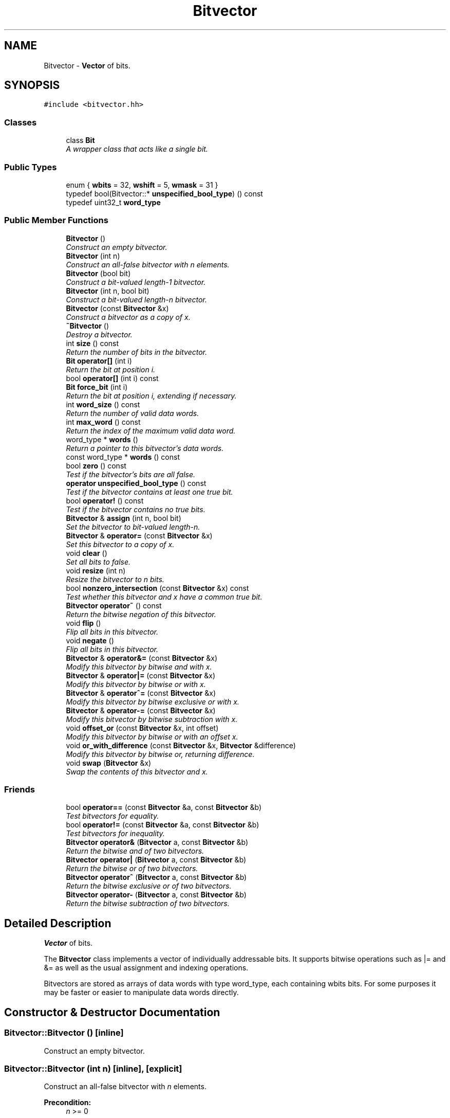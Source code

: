 .TH "Bitvector" 3 "Thu Oct 12 2017" "Click" \" -*- nroff -*-
.ad l
.nh
.SH NAME
Bitvector \- \fBVector\fP of bits\&.  

.SH SYNOPSIS
.br
.PP
.PP
\fC#include <bitvector\&.hh>\fP
.SS "Classes"

.in +1c
.ti -1c
.RI "class \fBBit\fP"
.br
.RI "\fIA wrapper class that acts like a single bit\&. \fP"
.in -1c
.SS "Public Types"

.in +1c
.ti -1c
.RI "enum { \fBwbits\fP = 32, \fBwshift\fP = 5, \fBwmask\fP = 31 }"
.br
.ti -1c
.RI "typedef bool(Bitvector::* \fBunspecified_bool_type\fP) () const "
.br
.ti -1c
.RI "typedef uint32_t \fBword_type\fP"
.br
.in -1c
.SS "Public Member Functions"

.in +1c
.ti -1c
.RI "\fBBitvector\fP ()"
.br
.RI "\fIConstruct an empty bitvector\&. \fP"
.ti -1c
.RI "\fBBitvector\fP (int n)"
.br
.RI "\fIConstruct an all-false bitvector with \fIn\fP elements\&. \fP"
.ti -1c
.RI "\fBBitvector\fP (bool bit)"
.br
.RI "\fIConstruct a \fIbit-valued\fP length-1 bitvector\&. \fP"
.ti -1c
.RI "\fBBitvector\fP (int n, bool bit)"
.br
.RI "\fIConstruct a \fIbit-valued\fP length-\fIn\fP bitvector\&. \fP"
.ti -1c
.RI "\fBBitvector\fP (const \fBBitvector\fP &x)"
.br
.RI "\fIConstruct a bitvector as a copy of \fIx\fP\&. \fP"
.ti -1c
.RI "\fB~Bitvector\fP ()"
.br
.RI "\fIDestroy a bitvector\&. \fP"
.ti -1c
.RI "int \fBsize\fP () const "
.br
.RI "\fIReturn the number of bits in the bitvector\&. \fP"
.ti -1c
.RI "\fBBit\fP \fBoperator[]\fP (int i)"
.br
.RI "\fIReturn the bit at position \fIi\fP\&. \fP"
.ti -1c
.RI "bool \fBoperator[]\fP (int i) const "
.br
.ti -1c
.RI "\fBBit\fP \fBforce_bit\fP (int i)"
.br
.RI "\fIReturn the bit at position \fIi\fP, extending if necessary\&. \fP"
.ti -1c
.RI "int \fBword_size\fP () const "
.br
.RI "\fIReturn the number of valid data words\&. \fP"
.ti -1c
.RI "int \fBmax_word\fP () const "
.br
.RI "\fIReturn the index of the maximum valid data word\&. \fP"
.ti -1c
.RI "word_type * \fBwords\fP ()"
.br
.RI "\fIReturn a pointer to this bitvector's data words\&. \fP"
.ti -1c
.RI "const word_type * \fBwords\fP () const "
.br
.ti -1c
.RI "bool \fBzero\fP () const "
.br
.RI "\fITest if the bitvector's bits are all false\&. \fP"
.ti -1c
.RI "\fBoperator unspecified_bool_type\fP () const "
.br
.RI "\fITest if the bitvector contains at least one true bit\&. \fP"
.ti -1c
.RI "bool \fBoperator!\fP () const "
.br
.RI "\fITest if the bitvector contains no true bits\&. \fP"
.ti -1c
.RI "\fBBitvector\fP & \fBassign\fP (int n, bool bit)"
.br
.RI "\fISet the bitvector to \fIbit-valued\fP length-\fIn\fP\&. \fP"
.ti -1c
.RI "\fBBitvector\fP & \fBoperator=\fP (const \fBBitvector\fP &x)"
.br
.RI "\fISet this bitvector to a copy of \fIx\fP\&. \fP"
.ti -1c
.RI "void \fBclear\fP ()"
.br
.RI "\fISet all bits to false\&. \fP"
.ti -1c
.RI "void \fBresize\fP (int n)"
.br
.RI "\fIResize the bitvector to \fIn\fP bits\&. \fP"
.ti -1c
.RI "bool \fBnonzero_intersection\fP (const \fBBitvector\fP &x) const "
.br
.RI "\fITest whether this bitvector and \fIx\fP have a common true bit\&. \fP"
.ti -1c
.RI "\fBBitvector\fP \fBoperator~\fP () const "
.br
.RI "\fIReturn the bitwise negation of this bitvector\&. \fP"
.ti -1c
.RI "void \fBflip\fP ()"
.br
.RI "\fIFlip all bits in this bitvector\&. \fP"
.ti -1c
.RI "void \fBnegate\fP ()"
.br
.RI "\fIFlip all bits in this bitvector\&. \fP"
.ti -1c
.RI "\fBBitvector\fP & \fBoperator&=\fP (const \fBBitvector\fP &x)"
.br
.RI "\fIModify this bitvector by bitwise and with \fIx\fP\&. \fP"
.ti -1c
.RI "\fBBitvector\fP & \fBoperator|=\fP (const \fBBitvector\fP &x)"
.br
.RI "\fIModify this bitvector by bitwise or with \fIx\fP\&. \fP"
.ti -1c
.RI "\fBBitvector\fP & \fBoperator^=\fP (const \fBBitvector\fP &x)"
.br
.RI "\fIModify this bitvector by bitwise exclusive or with \fIx\fP\&. \fP"
.ti -1c
.RI "\fBBitvector\fP & \fBoperator\-=\fP (const \fBBitvector\fP &x)"
.br
.RI "\fIModify this bitvector by bitwise subtraction with \fIx\fP\&. \fP"
.ti -1c
.RI "void \fBoffset_or\fP (const \fBBitvector\fP &x, int offset)"
.br
.RI "\fIModify this bitvector by bitwise or with an offset \fIx\fP\&. \fP"
.ti -1c
.RI "void \fBor_with_difference\fP (const \fBBitvector\fP &x, \fBBitvector\fP &difference)"
.br
.RI "\fIModify this bitvector by bitwise or, returning difference\&. \fP"
.ti -1c
.RI "void \fBswap\fP (\fBBitvector\fP &x)"
.br
.RI "\fISwap the contents of this bitvector and \fIx\fP\&. \fP"
.in -1c
.SS "Friends"

.in +1c
.ti -1c
.RI "bool \fBoperator==\fP (const \fBBitvector\fP &a, const \fBBitvector\fP &b)"
.br
.RI "\fITest bitvectors for equality\&. \fP"
.ti -1c
.RI "bool \fBoperator!=\fP (const \fBBitvector\fP &a, const \fBBitvector\fP &b)"
.br
.RI "\fITest bitvectors for inequality\&. \fP"
.ti -1c
.RI "\fBBitvector\fP \fBoperator&\fP (\fBBitvector\fP a, const \fBBitvector\fP &b)"
.br
.RI "\fIReturn the bitwise and of two bitvectors\&. \fP"
.ti -1c
.RI "\fBBitvector\fP \fBoperator|\fP (\fBBitvector\fP a, const \fBBitvector\fP &b)"
.br
.RI "\fIReturn the bitwise or of two bitvectors\&. \fP"
.ti -1c
.RI "\fBBitvector\fP \fBoperator^\fP (\fBBitvector\fP a, const \fBBitvector\fP &b)"
.br
.RI "\fIReturn the bitwise exclusive or of two bitvectors\&. \fP"
.ti -1c
.RI "\fBBitvector\fP \fBoperator\-\fP (\fBBitvector\fP a, const \fBBitvector\fP &b)"
.br
.RI "\fIReturn the bitwise subtraction of two bitvectors\&. \fP"
.in -1c
.SH "Detailed Description"
.PP 
\fBVector\fP of bits\&. 

The \fBBitvector\fP class implements a vector of individually addressable bits\&. It supports bitwise operations such as |= and &= as well as the usual assignment and indexing operations\&.
.PP
Bitvectors are stored as arrays of data words with type word_type, each containing wbits bits\&. For some purposes it may be faster or easier to manipulate data words directly\&. 
.SH "Constructor & Destructor Documentation"
.PP 
.SS "Bitvector::Bitvector ()\fC [inline]\fP"

.PP
Construct an empty bitvector\&. 
.SS "Bitvector::Bitvector (int n)\fC [inline]\fP, \fC [explicit]\fP"

.PP
Construct an all-false bitvector with \fIn\fP elements\&. 
.PP
\fBPrecondition:\fP
.RS 4
\fIn\fP >= 0 
.RE
.PP

.SS "Bitvector::Bitvector (bool bit)\fC [inline]\fP, \fC [explicit]\fP"

.PP
Construct a \fIbit-valued\fP length-1 bitvector\&. 
.SS "Bitvector::Bitvector (int n, bool b)\fC [inline]\fP"

.PP
Construct a \fIbit-valued\fP length-\fIn\fP bitvector\&. 
.PP
\fBPrecondition:\fP
.RS 4
\fIn\fP >= 0 
.RE
.PP

.SS "Bitvector::Bitvector (const \fBBitvector\fP & x)\fC [inline]\fP"

.PP
Construct a bitvector as a copy of \fIx\fP\&. 
.SS "Bitvector::~Bitvector ()\fC [inline]\fP"

.PP
Destroy a bitvector\&. All outstanding \fBBit\fP objects become invalid\&. 
.SH "Member Function Documentation"
.PP 
.SS "int Bitvector::size () const\fC [inline]\fP"

.PP
Return the number of bits in the bitvector\&. 
.SS "\fBBitvector::Bit\fP Bitvector::operator[] (int i)\fC [inline]\fP"

.PP
Return the bit at position \fIi\fP\&. 
.PP
\fBPrecondition:\fP
.RS 4
0 <= \fIi\fP < \fBsize()\fP 
.RE
.PP

.SS "bool Bitvector::operator[] (int i) const\fC [inline]\fP"
This is an overloaded member function, provided for convenience\&. It differs from the above function only in what argument(s) it accepts\&. 
.SS "\fBBitvector::Bit\fP Bitvector::force_bit (int i)\fC [inline]\fP"

.PP
Return the bit at position \fIi\fP, extending if necessary\&. If \fIi\fP >= \fBsize()\fP, then the bitvector is \fBresize()\fPd to length \fIi+1\fP, which adds false bits to fill out the vector\&.
.PP
\fBPrecondition:\fP
.RS 4
0 <= \fIi\fP 
.RE
.PP
\fBPostcondition:\fP
.RS 4
\fIi\fP < \fBsize()\fP 
.RE
.PP

.SS "int Bitvector::word_size () const\fC [inline]\fP"

.PP
Return the number of valid data words\&. 
.SS "int Bitvector::max_word () const\fC [inline]\fP"

.PP
Return the index of the maximum valid data word\&. 
.SS "Bitvector::word_type * Bitvector::words ()\fC [inline]\fP"

.PP
Return a pointer to this bitvector's data words\&. 
.SS "const Bitvector::word_type * Bitvector::words () const\fC [inline]\fP"
This is an overloaded member function, provided for convenience\&. It differs from the above function only in what argument(s) it accepts\&. 
.SS "bool Bitvector::zero () const"

.PP
Test if the bitvector's bits are all false\&. 
.SS "Bitvector::operator unspecified_bool_type () const\fC [inline]\fP"

.PP
Test if the bitvector contains at least one true bit\&. 
.PP
\fBSee also:\fP
.RS 4
\fBzero()\fP 
.RE
.PP

.SS "bool Bitvector::operator! () const\fC [inline]\fP"

.PP
Test if the bitvector contains no true bits\&. 
.PP
\fBSee also:\fP
.RS 4
\fBzero()\fP 
.RE
.PP

.SS "\fBBitvector\fP & Bitvector::assign (int n, bool bit)"

.PP
Set the bitvector to \fIbit-valued\fP length-\fIn\fP\&. 
.PP
\fBPrecondition:\fP
.RS 4
\fIn\fP >= 0 
.RE
.PP
\fBReturns:\fP
.RS 4
*this 
.RE
.PP

.SS "\fBBitvector\fP & Bitvector::operator= (const \fBBitvector\fP & x)"

.PP
Set this bitvector to a copy of \fIx\fP\&. 
.PP
\fBReturns:\fP
.RS 4
*this 
.RE
.PP

.SS "void Bitvector::clear ()"

.PP
Set all bits to false\&. 
.SS "void Bitvector::resize (int n)"

.PP
Resize the bitvector to \fIn\fP bits\&. 
.PP
\fBPrecondition:\fP
.RS 4
\fIn\fP >= 0
.RE
.PP
Any bits added to the bitvector are false\&. 
.SS "bool Bitvector::nonzero_intersection (const \fBBitvector\fP & x) const"

.PP
Test whether this bitvector and \fIx\fP have a common true bit\&. This bitvector and \fIx\fP may have different sizes\&. 
.SS "\fBBitvector\fP Bitvector::operator~ () const\fC [inline]\fP"

.PP
Return the bitwise negation of this bitvector\&. 
.SS "void Bitvector::flip ()"

.PP
Flip all bits in this bitvector\&. 
.SS "void Bitvector::negate ()\fC [inline]\fP"

.PP
Flip all bits in this bitvector\&. 
.PP
\fBSee also:\fP
.RS 4
\fBnegate()\fP 
.RE
.PP

.SS "\fBBitvector\fP & Bitvector::operator&= (const \fBBitvector\fP & x)"

.PP
Modify this bitvector by bitwise and with \fIx\fP\&. 
.PP
\fBPrecondition:\fP
.RS 4
\fIx\&.size()\fP == \fBsize()\fP 
.RE
.PP
\fBReturns:\fP
.RS 4
*this 
.RE
.PP

.SS "\fBBitvector\fP & Bitvector::operator|= (const \fBBitvector\fP & x)"

.PP
Modify this bitvector by bitwise or with \fIx\fP\&. 
.PP
\fBPostcondition:\fP
.RS 4
new \fBsize()\fP == max(old \fBsize()\fP, x\&.size()) 
.RE
.PP
\fBReturns:\fP
.RS 4
*this 
.RE
.PP

.SS "\fBBitvector\fP & Bitvector::operator^= (const \fBBitvector\fP & x)"

.PP
Modify this bitvector by bitwise exclusive or with \fIx\fP\&. 
.PP
\fBPrecondition:\fP
.RS 4
\fIx\&.size()\fP == \fBsize()\fP 
.RE
.PP
\fBReturns:\fP
.RS 4
*this 
.RE
.PP

.SS "\fBBitvector\fP & Bitvector::operator\-= (const \fBBitvector\fP & x)\fC [inline]\fP"

.PP
Modify this bitvector by bitwise subtraction with \fIx\fP\&. 
.PP
\fBPrecondition:\fP
.RS 4
\fIx\&.size()\fP == \fBsize()\fP 
.RE
.PP
\fBReturns:\fP
.RS 4
*this
.RE
.PP
Equivalent to \fC*this &= ~\fIx\fP\fP\&. 
.SS "void Bitvector::offset_or (const \fBBitvector\fP & x, int offset)"

.PP
Modify this bitvector by bitwise or with an offset \fIx\fP\&. 
.PP
\fBParameters:\fP
.RS 4
\fIx\fP bitwise or operand 
.br
\fIoffset\fP initial offset 
.RE
.PP
\fBPrecondition:\fP
.RS 4
\fIoffset\fP >= 0 && \fIoffset\fP + \fIx\&.size()\fP <= \fBsize()\fP
.RE
.PP
Logically shifts \fIx\fP to start at position \fIoffset\fP, then performs a bitwise or\&. \fCa\&.offset_or(b, offset)\fP is equivalent to: 
.PP
.nf
for (int i = 0; i < b\&.size(); ++i)
    a[offset+i] |= b[i];

.fi
.PP
 
.SS "void Bitvector::or_with_difference (const \fBBitvector\fP & x, \fBBitvector\fP & difference)"

.PP
Modify this bitvector by bitwise or, returning difference\&. 
.PP
\fBParameters:\fP
.RS 4
\fIx\fP bitwise or operand 
.br
\fIdifference\fP set to (\fIx\fP - old *this) 
.RE
.PP
\fBPrecondition:\fP
.RS 4
\fIx\&.size()\fP == \fBsize()\fP 
.RE
.PP
\fBPostcondition:\fP
.RS 4
\fIdifference\&.size()\fP == \fBsize()\fP 
.PP
\fIx\fP | *this == *this 
.PP
(\fIdifference\fP & *this & \fIx\fP) == \fIdifference\fP 
.RE
.PP
Same as operator|=, but any newly set bits are returned in \fIdifference\fP\&. 
.SS "void Bitvector::swap (\fBBitvector\fP & x)"

.PP
Swap the contents of this bitvector and \fIx\fP\&. 
.SH "Friends And Related Function Documentation"
.PP 
.SS "bool operator== (const \fBBitvector\fP & a, const \fBBitvector\fP & b)\fC [friend]\fP"

.PP
Test bitvectors for equality\&. never 
.SS "bool \fBoperator!\fP= (const \fBBitvector\fP & a, const \fBBitvector\fP & b)\fC [friend]\fP"

.PP
Test bitvectors for inequality\&. 
.SS "\fBBitvector\fP operator& (\fBBitvector\fP a, const \fBBitvector\fP & b)\fC [friend]\fP"

.PP
Return the bitwise and of two bitvectors\&. 
.PP
\fBPrecondition:\fP
.RS 4
\fIa\&.size()\fP == \fIb\&.size()\fP 
.RE
.PP

.SS "\fBBitvector\fP operator| (\fBBitvector\fP a, const \fBBitvector\fP & b)\fC [friend]\fP"

.PP
Return the bitwise or of two bitvectors\&. 
.PP
\fBPrecondition:\fP
.RS 4
\fIa\&.size()\fP == \fIb\&.size()\fP 
.RE
.PP

.SS "\fBBitvector\fP operator^ (\fBBitvector\fP a, const \fBBitvector\fP & b)\fC [friend]\fP"

.PP
Return the bitwise exclusive or of two bitvectors\&. 
.PP
\fBPrecondition:\fP
.RS 4
\fIa\&.size()\fP == \fIb\&.size()\fP 
.RE
.PP

.SS "\fBBitvector\fP operator\- (\fBBitvector\fP a, const \fBBitvector\fP & b)\fC [friend]\fP"

.PP
Return the bitwise subtraction of two bitvectors\&. 
.PP
\fBPrecondition:\fP
.RS 4
\fIa\&.size()\fP == \fIb\&.size()\fP 
.RE
.PP
\fCa - b\fP is equivalent to \fCa & ~b\fP\&. 

.SH "Author"
.PP 
Generated automatically by Doxygen for Click from the source code\&.
